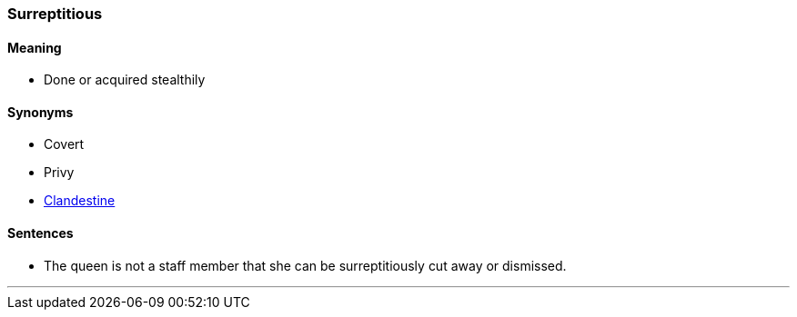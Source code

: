 === Surreptitious

==== Meaning

* Done or acquired stealthily

==== Synonyms

* Covert
* Privy
* link:#_clandestine[Clandestine]

==== Sentences

* The queen is not a staff member that she can be [.underline]#surreptitiously# cut away or dismissed.

'''
